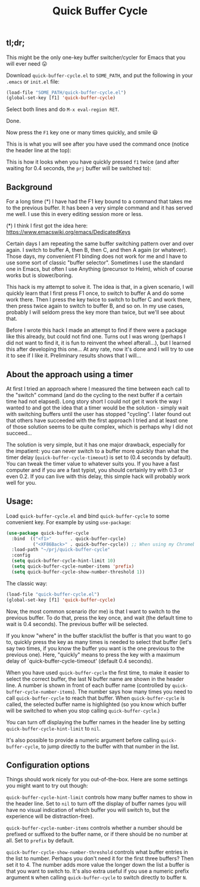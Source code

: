 #+TITLE: Quick Buffer Cycle

** tl;dr;

This might be the only one-key buffer switcher/cycler for Emacs that
you will ever need 😛

Download ~quick-buffer-cycle.el~ to ~SOME_PATH~, and put the following
in your ~.emacs~ or ~init.el~ file:

#+BEGIN_SRC emacs-lisp
  (load-file "SOME_PATH/quick-buffer-cycle.el")
  (global-set-key [f1] 'quick-buffer-cycle)
#+END_SRC

Select both lines and do ~M-x eval-region RET~.

Done.

Now press the ~F1~ key one or many times quickly, and smile 😃

This is is what you will see after you have used the command once
(notice the header line at the top):

[[https://github.com/mathiasdahl/quick-buffer-cycle/raw/main/qbc01.png]]

This is how it looks when you have quickly pressed ~f1~ twice (and
after waiting for 0.4 seconds, the ~prj~ buffer will be switched to):

[[https://github.com/mathiasdahl/quick-buffer-cycle/raw/main/qbc02.png]]

** Background

For a long time (*) I have had the F1 key bound to a command that
takes me to the previous buffer. It has been a very simple command
and it has served me well. I use this in every editing session more
or less.

 (*) I think I first got the idea here: https://www.emacswiki.org/emacs/DedicatedKeys

Certain days I am repeating the same buffer switching pattern over
and over again. I switch to buffer A, then B, then C, and then A
again (or whatever). Those days, my convenient F1 binding does not
work for me and I have to use some sort of classic "buffer
selector". Sometimes I use the standard one in Emacs, but often I
use Anything (precursor to Helm), which of course works but is
slower/boring.

This hack is my attempt to solve it. The idea is that, in a given
scenario, I will quickly learn that I first press F1 once, to
switch to buffer A and do some work there. Then I press the key
twice to switch to buffer C and work there, then press twice again
to switch to buffer B, and so on. In my use cases, probably I will
seldom press the key more than twice, but we'll see about that.

Before I wrote this hack I made an attempt to find if there were a
package like this already, but could not find one. Turns out I was
wrong (perhaps I did not want to find it, it is fun to reinvent the
wheel afterall...), but I learned this after developing this
one... At any rate, now it's done and I will try to use it to see
if I like it. Preliminary results shows that I will...

** About the approach using a timer

At first I tried an approach where I measured the time between each
call to the "switch" command (and do the cycling to the next buffer if
a certain time had not elapsed). Long story short I could not get it
work the way I wanted to and got the idea that a timer would be the
solution - simply wait with switching buffers until the user has
stopped "cycling". I later found out that others have succeeded with
the first approach I tried and at least one of those solution seems to
be quite complex, which is perhaps why I did not succeed...

The solution is very simple, but it has one major drawback, especially
for the impatient: you can never switch to a buffer more quickly than
what the timer delay (~quick-buffer-cycle-timeout~) is set to (0.4
seconds by default). You can tweak the timer value to whatever suits
you. If you have a fast computer and if you are a fast typist, you
should certainly try with 0.3 or even 0.2. If you can live with this
delay, this simple hack will probably work well for you.

** Usage:

Load ~quick-buffer-cycle.el~ and bind ~quick-buffer-cycle~ to some
convenient key. For example by using ~use-package~:

#+BEGIN_SRC emacs-lisp
(use-package quick-buffer-cycle
  :bind  (("<f1>"       . quick-buffer-cycle)
          ("<XF86Back>" . quick-buffer-cycle)) ;; When using my Chromebook
  :load-path "~/prj/quick-buffer-cycle"
  :config
  (setq quick-buffer-cycle-hint-limit 10)
  (setq quick-buffer-cycle-number-items 'prefix)
  (setq quick-buffer-cycle-show-number-threshold 1))
#+END_SRC

The classic way:

#+BEGIN_SRC emacs-lisp
  (load-file "quick-buffer-cycle.el")
  (global-set-key [f1] 'quick-buffer-cycle)
#+END_SRC

Now, the most common scenario (for me) is that I want to switch to
the previous buffer. To do that, press the key once, and wait (the
default time to wait is 0.4 seconds). The previous buffer will be
selected.

If you know "where" in the buffer stack/list the buffer is that you
want to go to, quickly press the key as many times is needed to
select that buffer (let's say two times, if you know the buffer you
want is the one previous to the previous one). Here, "quickly"
means to press the key with a maximum delay of
`quick-buffer-cycle-timeout' (default 0.4 seconds).

When you have used ~quick-buffer-cycle~ the first time, to make it
easier to select the correct buffer, the last N buffer name are shown
in the header line. A number is shown in front of each buffer name
(controlled by ~quick-buffer-cycle-number-items~). The number says
how many times you need to call ~quick-buffer-cycle~ to reach that
buffer. When ~quick-buffer-cycle~ is called, the selected buffer name
is highlighted (so you know which buffer will be switched to when you
stop calling ~quick-buffer-cycle~.)

You can turn off displaying the buffer names in the header line by
setting ~quick-buffer-cycle-hint-limit~ to ~nil~.

It's also possible to provide a numeric argument before calling
~quick-buffer-cycle~, to jump directly to the buffer with that number
in the list.

** Configuration options

Things should work nicely for you out-of-the-box. Here are some
settings you might want to try out though:

~quick-buffer-cycle-hint-limit~ controls how many buffer names to show
in the header line. Set to ~nil~ to turn off the display of buffer
names (you will have no visual indication of which buffer you will
switch to, but the experience will be distraction-free).

~quick-buffer-cycle-number-items~ controls whether a number should be
prefixed or suffixed to the buffer name, or if there should be no
number at all. Set to ~prefix~ by default.

~quick-buffer-cycle-show-number-threshold~ controls what buffer
entries in the list to number. Perhaps you don't need it for the first
three buffers? Then set it to 4. The number adds more value the longer
down the list a buffer is that you want to switch to. It's also extra
useful if you use a numeric prefix argument ~N~ when calling
~quick-buffer-cycle~ to switch directly to buffer ~N~.

